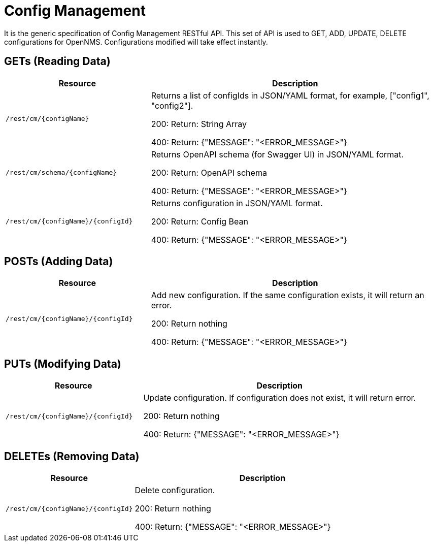 = Config Management

It is the generic specification of Config Management RESTful API. This set of API is used to GET, ADD, UPDATE, DELETE
configurations for OpenNMS. Configurations modified will take effect instantly.

== GETs (Reading Data)

[options="header", cols="5,10"]
|===
| Resource | Description
| `/rest/cm/\{configName}` | Returns a list of configIds in JSON/YAML format, for example, ["config1", "config2"].

200: Return: String Array

400: Return: {"MESSAGE": "<ERROR_MESSAGE>"}
| `/rest/cm/schema/\{configName}` | Returns OpenAPI schema (for Swagger UI) in JSON/YAML format.

200: Return: OpenAPI schema

400: Return: {"MESSAGE": "<ERROR_MESSAGE>"}
| `/rest/cm/\{configName}/\{configId}` | Returns configuration in JSON/YAML format.

200: Return: Config Bean 

400: Return: {"MESSAGE": "<ERROR_MESSAGE>"}
|===


== POSTs (Adding Data)

[options="header", cols="5,10"]
|===
| Resource                    | Description
| `/rest/cm/\{configName}/\{configId}`             | Add new configuration.
                                                     If the same configuration exists, it will return an error.

200: Return nothing

400: Return: {"MESSAGE": "<ERROR_MESSAGE>"}
|===

== PUTs (Modifying Data)

[options="header", cols="5,10"]
|===
| Resource                    | Description
| `/rest/cm/\{configName}/\{configId}`             |  Update configuration.
                                                     If configuration does not exist, it will return error.

200: Return nothing

400: Return: {"MESSAGE": "<ERROR_MESSAGE>"}
|===

== DELETEs (Removing Data)

[options="header", cols="5,10"]
|===
| Resource                    | Description
| `/rest/cm/\{configName}/\{configId}`             | Delete configuration.

200: Return nothing

400: Return: {"MESSAGE": "<ERROR_MESSAGE>"}
|===
